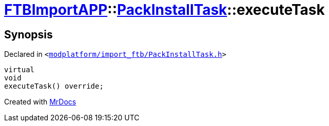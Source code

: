 [#FTBImportAPP-PackInstallTask-executeTask]
= xref:FTBImportAPP.adoc[FTBImportAPP]::xref:FTBImportAPP/PackInstallTask.adoc[PackInstallTask]::executeTask
:relfileprefix: ../../
:mrdocs:


== Synopsis

Declared in `&lt;https://github.com/PrismLauncher/PrismLauncher/blob/develop/modplatform/import_ftb/PackInstallTask.h#L37[modplatform&sol;import&lowbar;ftb&sol;PackInstallTask&period;h]&gt;`

[source,cpp,subs="verbatim,replacements,macros,-callouts"]
----
virtual
void
executeTask() override;
----



[.small]#Created with https://www.mrdocs.com[MrDocs]#
